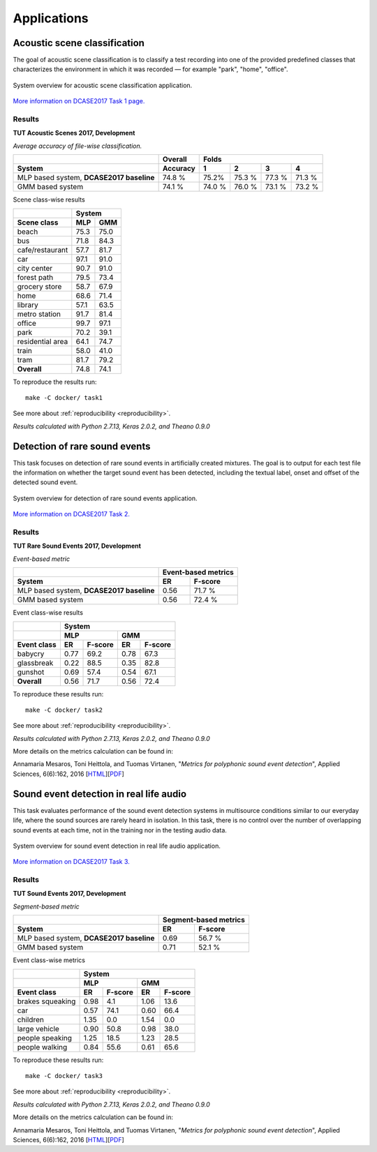 .. _applications:
.. |task1| image:: _images/task1_icon.png
.. |task2| image:: _images/task2_icon.png
.. |task3| image:: _images/task3_icon.png
.. |task4| image:: _images/task4_icon.png

Applications
============

.. _task1:

|task1| Acoustic scene classification
^^^^^^^^^^^^^^^^^^^^^^^^^^^^^^^^^^^^^

The goal of acoustic scene classification is to classify a test recording into one of the provided predefined classes that characterizes the environment in which it was recorded — for example "park", "home", "office".

.. figure:: _images/task1_overview.png
    :width: 70%
    :align: center

    System overview for acoustic scene classification application.

`More information on DCASE2017 Task 1 page. <http://www.cs.tut.fi/sgn/arg/dcase2017/challenge/task-acoustic-scene-classification>`_

Results
*******

**TUT Acoustic Scenes 2017, Development**

*Average accuracy of file-wise classification.*

+------------------------+------------+--------+--------+--------+--------+
|                        | Overall    | Folds                             |
+------------------------+------------+--------+--------+--------+--------+
| System                 | Accuracy   | 1      | 2      | 3      | 4      |
+========================+============+========+========+========+========+
| MLP based system,      | 74.8 %     | 75.2%  | 75.3 % | 77.3 % | 71.3 % |
| **DCASE2017 baseline** |            |        |        |        |        |
+------------------------+------------+--------+--------+--------+--------+
| GMM based system       | 74.1 %     | 74.0 % | 76.0 % | 73.1 % | 73.2 % |
+------------------------+------------+--------+--------+--------+--------+

Scene class-wise results

+------------------------+------------+------------+
|                        | System                  |
+------------------------+------------+------------+
| Scene class            | MLP        | GMM        |
+========================+============+============+
| beach                  | 75.3       | 75.0       |
+------------------------+------------+------------+
| bus                    | 71.8       | 84.3       |
+------------------------+------------+------------+
| cafe/restaurant        | 57.7       | 81.7       |
+------------------------+------------+------------+
| car                    | 97.1       | 91.0       |
+------------------------+------------+------------+
| city center            | 90.7       | 91.0       |
+------------------------+------------+------------+
| forest path            | 79.5       | 73.4       |
+------------------------+------------+------------+
| grocery store          | 58.7       | 67.9       |
+------------------------+------------+------------+
| home                   | 68.6       | 71.4       |
+------------------------+------------+------------+
| library                | 57.1       | 63.5       |
+------------------------+------------+------------+
| metro station          | 91.7       | 81.4       |
+------------------------+------------+------------+
| office                 | 99.7       | 97.1       |
+------------------------+------------+------------+
| park                   | 70.2       | 39.1       |
+------------------------+------------+------------+
| residential area       | 64.1       | 74.7       |
+------------------------+------------+------------+
| train                  | 58.0       | 41.0       |
+------------------------+------------+------------+
| tram                   | 81.7       | 79.2       |
+------------------------+------------+------------+
| **Overall**            | 74.8       | 74.1       |
+------------------------+------------+------------+

To reproduce the results run::

    make -C docker/ task1

See more about :ref:`reproducibility <reproducibility>`.

*Results calculated with Python 2.7.13, Keras 2.0.2, and Theano 0.9.0*


.. _task2:

|task2| Detection of rare sound events
^^^^^^^^^^^^^^^^^^^^^^^^^^^^^^^^^^^^^^

This task focuses on detection of rare sound events in artificially created mixtures. The goal is to output for each test file the information on whether the target sound event has been detected, including the textual label, onset and offset of the detected sound event.

.. figure:: _images/task2_overview.png
    :width: 70%
    :align: center

    System overview for detection of rare sound events application.

`More information on DCASE2017 Task 2. <http://www.cs.tut.fi/sgn/arg/dcase2017/challenge/task-rare-sound-event-detection>`_

Results
*******

**TUT Rare Sound Events 2017, Development**

*Event-based metric*

+------------------------+------------+---------+
|                        | Event-based metrics  |
+------------------------+------------+---------+
| System                 | ER         | F-score |
+========================+============+=========+
| MLP based system,      | 0.56       | 71.7 %  |
| **DCASE2017 baseline** |            |         |
+------------------------+------------+---------+
| GMM based system       | 0.56       | 72.4 %  |
+------------------------+------------+---------+

Event class-wise results

+------------------------+--------+----------+--------+----------+
|                        | System                                |
+------------------------+--------+----------+--------+----------+
|                        | MLP               | GMM               |
+------------------------+--------+----------+--------+----------+
| Event class            | ER     | F-score  | ER     | F-score  |
+========================+========+==========+========+==========+
| babycry                | 0.77   | 69.2     | 0.78   | 67.3     |
+------------------------+--------+----------+--------+----------+
| glassbreak             | 0.22   | 88.5     | 0.35   | 82.8     |
+------------------------+--------+----------+--------+----------+
| gunshot                | 0.69   | 57.4     | 0.54   | 67.1     |
+------------------------+--------+----------+--------+----------+
| **Overall**            | 0.56   | 71.7     | 0.56   | 72.4     |
+------------------------+--------+----------+--------+----------+

To reproduce these results run::

    make -C docker/ task2

See more about :ref:`reproducibility <reproducibility>`.

*Results calculated with Python 2.7.13, Keras 2.0.2, and Theano 0.9.0*

More details on the metrics calculation can be found in:

Annamaria Mesaros, Toni Heittola, and Tuomas Virtanen, "*Metrics for polyphonic sound event detection*", Applied Sciences, 6(6):162, 2016 [`HTML <http://www.mdpi.com/2076-3417/6/6/162>`_][`PDF <http://www.mdpi.com/2076-3417/6/6/162/pdf>`_]

.. _task3:

|task3| Sound event detection in real life audio
^^^^^^^^^^^^^^^^^^^^^^^^^^^^^^^^^^^^^^^^^^^^^^^^

This task evaluates performance of the sound event detection systems in multisource conditions similar to our everyday life, where the sound sources are rarely heard in isolation. In this task, there is no control over the number of overlapping sound events at each time, not in the training nor in the testing audio data.

.. figure:: _images/task3_overview.png
    :width: 70%
    :align: center

    System overview for sound event detection in real life audio application.

`More information on DCASE2017 Task 3. <http://www.cs.tut.fi/sgn/arg/dcase2017/challenge/task-sound-event-detection-in-real-life-audio>`_

Results
*******

**TUT Sound Events 2017, Development**

*Segment-based metric*

+------------------------+------------+----------+
|                        | Segment-based metrics |
+------------------------+------------+----------+
| System                 | ER         | F-score  |
+========================+============+==========+
| MLP based system,      | 0.69       | 56.7 %   |
| **DCASE2017 baseline** |            |          |
+------------------------+------------+----------+
| GMM based system       | 0.71       | 52.1 %   |
+------------------------+------------+----------+

Event class-wise metrics

+------------------------+--------+----------+--------+----------+
|                        | System                                |
+------------------------+--------+----------+--------+----------+
|                        | MLP               | GMM               |
+------------------------+--------+----------+--------+----------+
| Event class            | ER     | F-score  | ER     | F-score  |
+========================+========+==========+========+==========+
| brakes squeaking       | 0.98   | 4.1      | 1.06   | 13.6     |
+------------------------+--------+----------+--------+----------+
| car                    | 0.57   | 74.1     | 0.60   | 66.4     |
+------------------------+--------+----------+--------+----------+
| children               | 1.35   | 0.0      | 1.54   | 0.0      |
+------------------------+--------+----------+--------+----------+
| large vehicle          | 0.90   | 50.8     | 0.98   | 38.0     |
+------------------------+--------+----------+--------+----------+
| people speaking        | 1.25   | 18.5     | 1.23   | 28.5     |
+------------------------+--------+----------+--------+----------+
| people walking         | 0.84   | 55.6     | 0.61   | 65.6     |
+------------------------+--------+----------+--------+----------+


To reproduce these results run::

    make -C docker/ task3

See more about :ref:`reproducibility <reproducibility>`.

*Results calculated with Python 2.7.13, Keras 2.0.2, and Theano 0.9.0*

More details on the metrics calculation can be found in:

Annamaria Mesaros, Toni Heittola, and Tuomas Virtanen, "*Metrics for polyphonic sound event detection*", Applied Sciences, 6(6):162, 2016 [`HTML <http://www.mdpi.com/2076-3417/6/6/162>`_][`PDF <http://www.mdpi.com/2076-3417/6/6/162/pdf>`_]